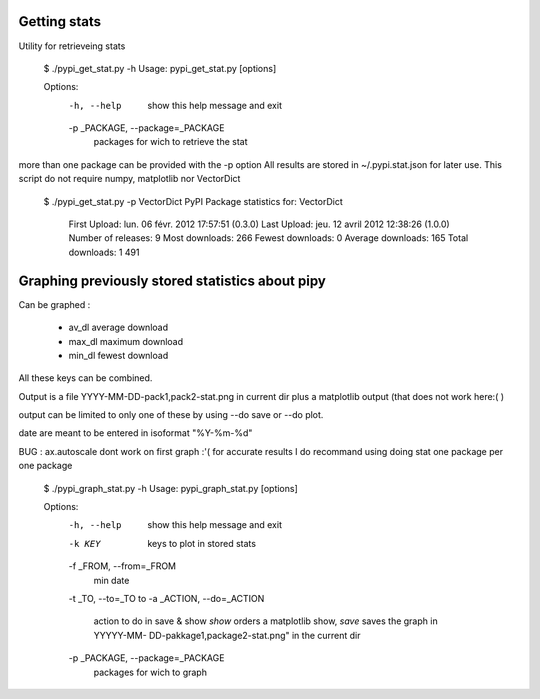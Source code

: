 Getting stats
*************
 
Utility for retrieveing stats 

 $ ./pypi_get_stat.py -h
 Usage: pypi_get_stat.py [options]
 
 Options:
   -h, --help            show this help message and exit
   -p _PACKAGE, --package=_PACKAGE
                         packages for wich to retrieve the stat

more than one package can be provided with the -p option
All results are stored in ~/.pypi.stat.json for later use. 
This script do not require numpy, matplotlib nor VectorDict
 
 $ ./pypi_get_stat.py -p VectorDict
 PyPI Package statistics for: VectorDict
 
     First Upload:            lun. 06 févr. 2012 17:57:51  (0.3.0)
     Last Upload:              jeu. 12 avril 2012 12:38:26  (1.0.0)
     Number of releases:                                  9
     Most downloads:                                    266
     Fewest downloads:                                    0
     Average downloads:                                 165
     Total downloads:                                 1 491
 
 
Graphing previously stored statistics about pipy
************************************************



Can be graphed : 
 
 * av_dl average download
 * max_dl maximum download
 * min_dl fewest download 

All these keys can be combined. 

Output is a file YYYY-MM-DD-pack1,pack2-stat.png in current dir  plus a matplotlib output (that does not work here:( )
 
output can be limited to only one of these by using --do save or --do plot. 

date are meant to be entered in isoformat "%Y-%m-%d"

BUG : ax.autoscale dont work on first graph :'( 
for accurate results I do recommand using doing stat one package per one package


 $ ./pypi_graph_stat.py -h
 Usage: pypi_graph_stat.py [options]
 
 Options:
   -h, --help            show this help message and exit
   -k KEY                keys to plot in stored stats
   -f _FROM, --from=_FROM
                         min date
   -t _TO, --to=_TO      to
   -a _ACTION, --do=_ACTION
                         action to do in save & show      *show* orders a
                         matplotlib show, *save* saves the graph in YYYYY-MM-
                         DD-pakkage1,package2-stat.png" in the      current dir
   -p _PACKAGE, --package=_PACKAGE
                         packages for wich to graph
 

